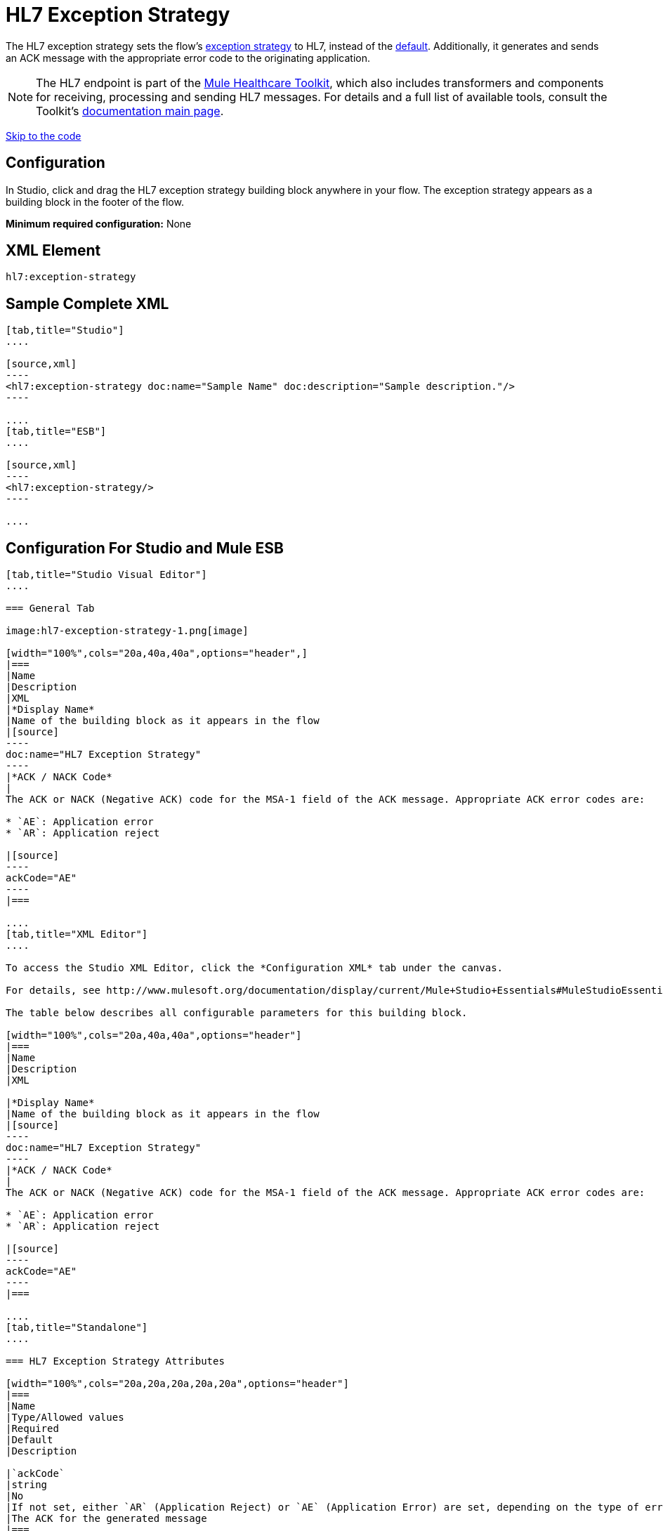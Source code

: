 = HL7 Exception Strategy
:keywords: hl7, exception, strategy

The HL7 exception strategy sets the flow's link:/mule-user-guide/error-handling[exception strategy] to HL7, instead of the link:/documentation/display/current/Error+Handling#ErrorHandling-DefaultExceptionStrategy[default]. Additionally, it generates and sends an ACK message with the appropriate error code to the originating application.

[NOTE]
The HL7 endpoint is part of the link:/mule-healthcare-toolkit/[Mule Healthcare Toolkit], which also includes transformers and components for receiving, processing and sending HL7 messages. For details and a full list of available tools, consult the Toolkit's link:/mule-healthcare-toolkit/[documentation main page].

link:#HL7ExceptionStrategy-ConfigurationForStudioandMuleESB[Skip to the code]

== Configuration

In Studio, click and drag the HL7 exception strategy building block anywhere in your flow. The exception strategy appears as a building block in the footer of the flow.

*Minimum required configuration:* None

== XML Element

[source]
----
hl7:exception-strategy
----

== Sample Complete XML

[tabs]
------
[tab,title="Studio"]
....

[source,xml]
----
<hl7:exception-strategy doc:name="Sample Name" doc:description="Sample description."/>
----

....
[tab,title="ESB"]
....

[source,xml]
----
<hl7:exception-strategy/>
----

....
------

== Configuration For Studio and Mule ESB

[tabs]
------
[tab,title="Studio Visual Editor"]
....

=== General Tab

image:hl7-exception-strategy-1.png[image]

[width="100%",cols="20a,40a,40a",options="header",]
|===
|Name
|Description
|XML
|*Display Name*
|Name of the building block as it appears in the flow
|[source]
----
doc:name="HL7 Exception Strategy"
----
|*ACK / NACK Code*
|
The ACK or NACK (Negative ACK) code for the MSA-1 field of the ACK message. Appropriate ACK error codes are:

* `AE`: Application error
* `AR`: Application reject

|[source]
----
ackCode="AE"
----
|===

....
[tab,title="XML Editor"]
....

To access the Studio XML Editor, click the *Configuration XML* tab under the canvas.

For details, see http://www.mulesoft.org/documentation/display/current/Mule+Studio+Essentials#MuleStudioEssentials-XMLEditorTipsandTricks[XML Editor trips and tricks].

The table below describes all configurable parameters for this building block.

[width="100%",cols="20a,40a,40a",options="header"]
|===
|Name
|Description
|XML

|*Display Name*
|Name of the building block as it appears in the flow
|[source]
----
doc:name="HL7 Exception Strategy"
----
|*ACK / NACK Code*
|
The ACK or NACK (Negative ACK) code for the MSA-1 field of the ACK message. Appropriate ACK error codes are:

* `AE`: Application error
* `AR`: Application reject

|[source]
----
ackCode="AE"
----
|===

....
[tab,title="Standalone"]
....

=== HL7 Exception Strategy Attributes

[width="100%",cols="20a,20a,20a,20a,20a",options="header"]
|===
|Name
|Type/Allowed values
|Required
|Default
|Description

|`ackCode`
|string
|No
|If not set, either `AR` (Application Reject) or `AE` (Application Error) are set, depending on the type of error
|The ACK for the generated message
|===

=== Namespace and Syntax

[source]
----
http://www.mulesoft.org/schema/mule/hl7
----

=== XML Schema Location

[source]
----
http://www.mulesoft.org/schema/mule/hl7/mule-hl7.xsd
----

....
------

